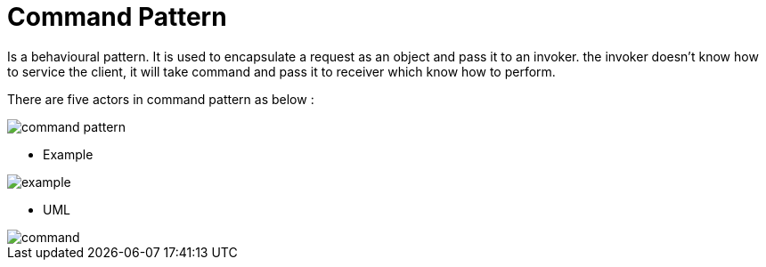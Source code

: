 = Command Pattern


Is a behavioural pattern. It is used to encapsulate a request as an object and pass it to an invoker.
the invoker doesn't know how to service the client, it will take command and pass it to receiver which know how to perform.

There are five actors in command pattern as below :


image::image/command-pattern.png[]



- Example

image::image/example.png[]



- UML

image::image/command.png[]